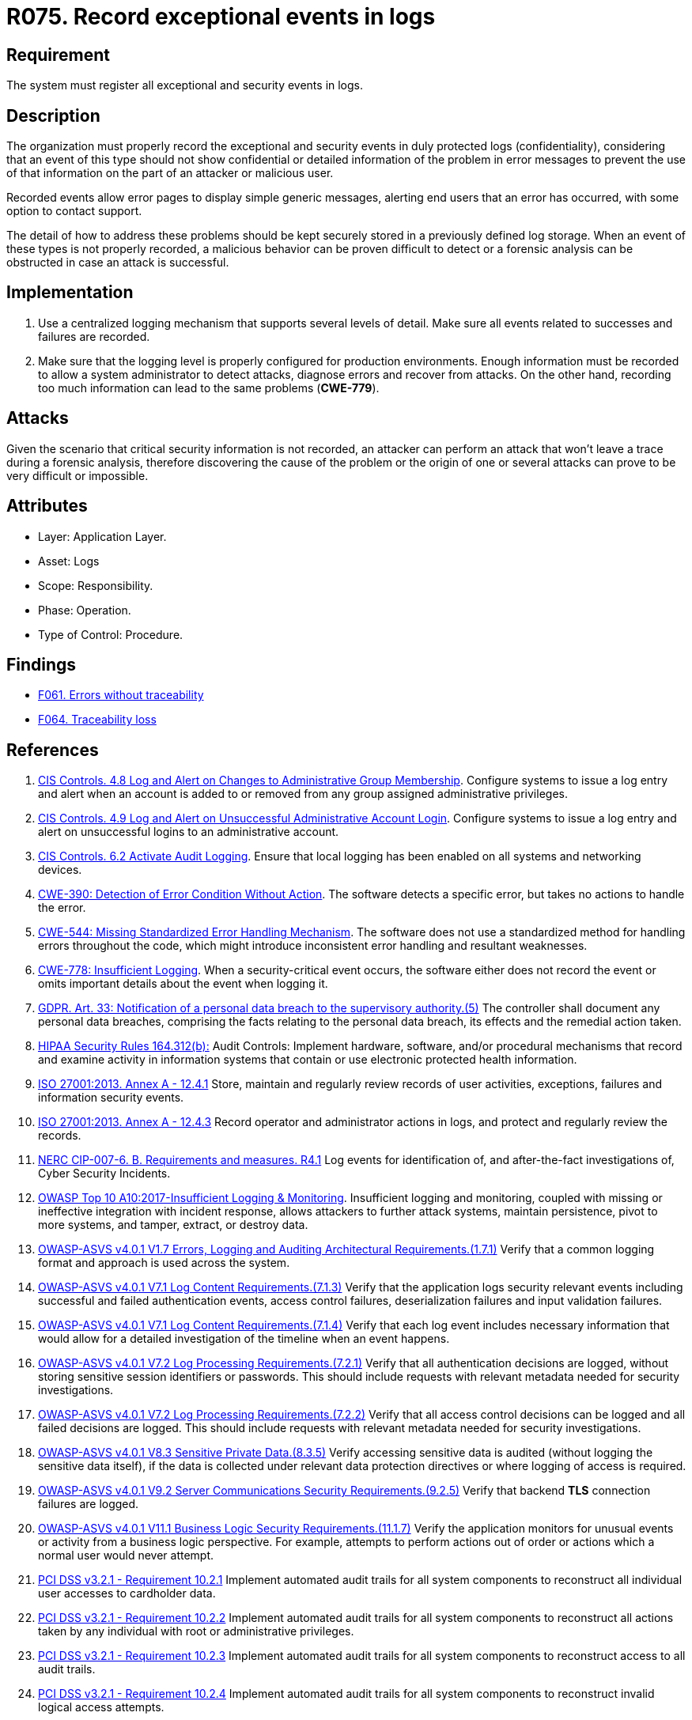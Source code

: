 :slug: products/rules/list/075/
:category: logs
:description: This requirement establishes the importance of recording exceptional events in logs, allowing backtracking and proper responses in undesired scenarios.
:keywords: Logs, Events, Tracking, CWE, GDPR, ASVS, HIPAA, ISO, NERC, OWASP, PCI DSS, Rules, Ethical Hacking, Pentesting
:rules: yes

= R075. Record exceptional events in logs

== Requirement

The system must register all exceptional and security events in logs.

== Description

The organization must properly record the exceptional and security events
in duly protected logs (confidentiality),
considering that an event of this type
should not show confidential or detailed information of the problem
in error messages to prevent the use of that information
on the part of an attacker or malicious user.

Recorded events allow error pages to display simple generic messages,
alerting end users that an error has occurred,
with some option to contact support.

The detail of how to address these problems
should be kept securely stored in a previously defined log storage.
When an event of these types is not properly recorded,
a malicious behavior can be proven difficult to detect
or a forensic analysis can be obstructed
in case an attack is successful.

== Implementation

. Use a centralized logging mechanism
that supports several levels of detail.
Make sure all events
related to successes and failures are recorded.

. Make sure that the logging level
is properly configured for production environments.
Enough information must be recorded
to allow a system administrator to detect attacks,
diagnose errors and recover from attacks.
On the other hand, recording too much information
can lead to the same problems (**CWE-779**).

== Attacks

Given the scenario that critical security information is not recorded,
an attacker can perform an attack
that won't leave a trace during a forensic analysis,
therefore discovering the cause of the problem
or the origin of one or several attacks
can prove to be very difficult or impossible.

== Attributes

* Layer: Application Layer.

* Asset: Logs

* Scope: Responsibility.

* Phase: Operation.

* Type of Control: Procedure.

== Findings

* [inner]#link:/products/rules/findings/061/[F061. Errors without traceability]#

* [inner]#link:/products/rules/findings/064/[F064. Traceability loss]#

== References

. [[r1]] link:https://www.cisecurity.org/controls/[CIS Controls. 4.8 Log and Alert on Changes to Administrative Group Membership].
Configure systems to issue a log entry and alert when an account is added to or
removed from any group assigned administrative privileges.

. [[r2]] link:https://www.cisecurity.org/controls/[CIS Controls. 4.9 Log and Alert on Unsuccessful Administrative Account Login].
Configure systems to issue a log entry and alert on unsuccessful logins to an
administrative account.

. [[r3]] link:https://www.cisecurity.org/controls/[CIS Controls. 6.2 Activate Audit Logging].
Ensure that local logging has been enabled on all systems and networking
devices.

. [[r4]] link:https://cwe.mitre.org/data/definitions/390.html[CWE-390: Detection of Error Condition Without Action].
The software detects a specific error, but takes no actions to handle the
error.

. [[r5]] link:https://cwe.mitre.org/data/definitions/544.html[CWE-544: Missing Standardized Error Handling Mechanism].
The software does not use a standardized method for handling errors throughout
the code,
which might introduce inconsistent error handling and resultant weaknesses.

. [[r6]] link:https://cwe.mitre.org/data/definitions/778.html[CWE-778: Insufficient Logging].
When a security-critical event occurs,
the software either does not record the event or omits important details about
the event when logging it.

. [[r7]] link:https://gdpr-info.eu/art-33-gdpr/[GDPR. Art. 33: Notification of a personal data breach
to the supervisory authority.(5)]
The controller shall document any personal data breaches,
comprising the facts relating to the personal data breach,
its effects and the remedial action taken.

. [[r8]] link:https://www.law.cornell.edu/cfr/text/45/164.312[HIPAA Security Rules 164.312(b):]
Audit Controls: Implement hardware, software, and/or procedural mechanisms
that record and examine activity in information systems
that contain or use electronic protected health information.

. [[r9]] link:https://www.iso.org/obp/ui/#iso:std:54534:en[ISO 27001:2013. Annex A - 12.4.1]
Store, maintain and regularly review records of user activities, exceptions,
failures and information security events.

. [[r10]] link:https://www.iso.org/obp/ui/#iso:std:54534:en[ISO 27001:2013. Annex A - 12.4.3]
Record operator and administrator actions in logs,
and protect and regularly review the records.

. [[r11]] link:https://www.nerc.com/pa/Stand/Reliability%20Standards/CIP-007-6.pdf[NERC CIP-007-6. B. Requirements and measures. R4.1]
Log events for identification of, and after-the-fact investigations of, Cyber
Security Incidents.

. [[r12]] link:https://owasp.org/www-project-top-ten/OWASP_Top_Ten_2017/Top_10-2017_A10-Insufficient_Logging%252526Monitoring[OWASP Top 10 A10:2017-Insufficient Logging & Monitoring].
Insufficient logging and monitoring,
coupled with missing or ineffective integration with incident response,
allows attackers to further attack systems, maintain persistence,
pivot to more systems, and tamper, extract, or destroy data.

. [[r13]] link:https://owasp.org/www-project-application-security-verification-standard/[OWASP-ASVS v4.0.1
V1.7 Errors, Logging and Auditing Architectural Requirements.(1.7.1)]
Verify that a common logging format and approach is used across the system.

. [[r14]] link:https://owasp.org/www-project-application-security-verification-standard/[OWASP-ASVS v4.0.1
V7.1 Log Content Requirements.(7.1.3)]
Verify that the application logs security relevant events including successful
and failed authentication events, access control failures, deserialization
failures and input validation failures.

. [[r15]] link:https://owasp.org/www-project-application-security-verification-standard/[OWASP-ASVS v4.0.1
V7.1 Log Content Requirements.(7.1.4)]
Verify that each log event includes necessary information that would allow for
a detailed investigation of the timeline when an event happens.

. [[r16]] link:https://owasp.org/www-project-application-security-verification-standard/[OWASP-ASVS v4.0.1
V7.2 Log Processing Requirements.(7.2.1)]
Verify that all authentication decisions are logged,
without storing sensitive session identifiers or passwords.
This should include requests with relevant metadata needed for security
investigations.

. [[r17]] link:https://owasp.org/www-project-application-security-verification-standard/[OWASP-ASVS v4.0.1
V7.2 Log Processing Requirements.(7.2.2)]
Verify that all access control decisions can be logged and all failed decisions
are logged.
This should include requests with relevant metadata needed for security
investigations.

. [[r18]] link:https://owasp.org/www-project-application-security-verification-standard/[OWASP-ASVS v4.0.1
V8.3 Sensitive Private Data.(8.3.5)]
Verify accessing sensitive data is audited
(without logging the sensitive data itself),
if the data is collected under relevant data protection directives or where
logging of access is required.

. [[r19]] link:https://owasp.org/www-project-application-security-verification-standard/[OWASP-ASVS v4.0.1
V9.2 Server Communications Security Requirements.(9.2.5)]
Verify that backend *TLS* connection failures are logged.

. [[r20]] link:https://owasp.org/www-project-application-security-verification-standard/[OWASP-ASVS v4.0.1
V11.1 Business Logic Security Requirements.(11.1.7)]
Verify the application monitors for unusual events or activity from a business
logic perspective.
For example, attempts to perform actions out of order or actions which a normal
user would never attempt.

. [[r21]] link:https://www.pcisecuritystandards.org/documents/PCI_DSS_v3-2-1.pdf[PCI DSS v3.2.1 - Requirement 10.2.1]
Implement automated audit trails for all system components to reconstruct all
individual user accesses to cardholder data.

. [[r22]] link:https://www.pcisecuritystandards.org/documents/PCI_DSS_v3-2-1.pdf[PCI DSS v3.2.1 - Requirement 10.2.2]
Implement automated audit trails for all system components to reconstruct all
actions taken by any individual with root or administrative privileges.

. [[r23]] link:https://www.pcisecuritystandards.org/documents/PCI_DSS_v3-2-1.pdf[PCI DSS v3.2.1 - Requirement 10.2.3]
Implement automated audit trails for all system components to reconstruct
access to all audit trails.

. [[r24]] link:https://www.pcisecuritystandards.org/documents/PCI_DSS_v3-2-1.pdf[PCI DSS v3.2.1 - Requirement 10.2.4]
Implement automated audit trails for all system components to reconstruct
invalid logical access attempts.

. [[r25]] link:https://www.pcisecuritystandards.org/documents/PCI_DSS_v3-2-1.pdf[PCI DSS v3.2.1 - Requirement 10.2.5]
Implement automated audit trails for all system components to reconstruct use
of and changes to identification and authentication mechanisms and all
changes, additions, or deletions to accounts with root or administrative
privileges.

. [[r26]] link:https://www.pcisecuritystandards.org/documents/PCI_DSS_v3-2-1.pdf[PCI DSS v3.2.1 - Requirement 10.2.6]
Implement automated audit trails for all system components to reconstruct
initialization, stopping, or pausing of the audit logs.

. [[r27]] link:https://www.pcisecuritystandards.org/documents/PCI_DSS_v3-2-1.pdf[PCI DSS v3.2.1 - Requirement 10.2.7]
Implement automated audit trails for all system components to reconstruct
creation and deletion of system-level objects.

. [[r28]] link:https://www.pcisecuritystandards.org/documents/PCI_DSS_v3-2-1.pdf[PCI DSS v3.2.1 - Appendix A1 A1.3]
Ensure logging and audit trails are enabled and unique to each entity's
cardholder data environment
